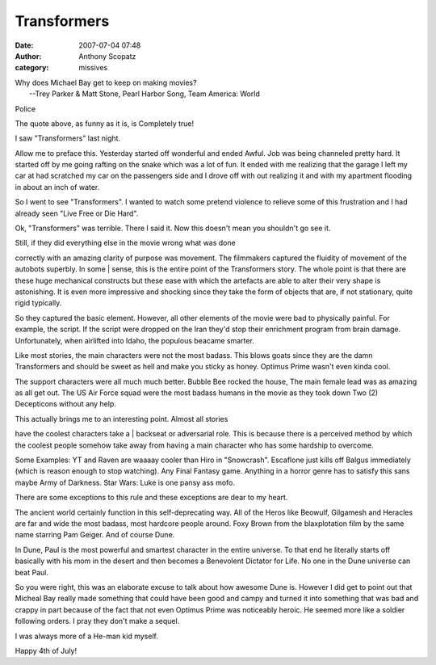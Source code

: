 Transformers
##############
:date: 2007-07-04 07:48
:author: Anthony Scopatz
:category: missives

| Why does Michael Bay get to keep on making movies?
|  --Trey Parker & Matt Stone, Pearl Harbor Song, Team America: World
Police

The quote above, as funny as it is, is Completely true!

I saw "Transformers" last night.

Allow me to preface this. Yesterday started off wonderful and ended
Awful. Job was being channeled pretty hard. It started off by me going
rafting on the snake which was a lot of fun. It ended with me realizing
that the garage I left my car at had scratched my car on the passengers
side and I drove off with out realizing it and with my apartment
flooding in about an inch of water.

So I went to see "Transformers". I wanted to watch some pretend violence
to relieve some of this frustration and I had already seen "Live Free or
Die Hard".

Ok, "Transformers" was terrible. There I said it. Now this doesn't mean
you shouldn't go see it.

| Still, if they did everything else in the movie wrong what was done
correctly with an amazing clarity of purpose was movement. The
filmmakers captured the fluidity of movement of the autobots superbly.
In some
|  sense, this is the entire point of the Transformers story. The whole
point is that there are these huge mechanical constructs but these ease
with which the artefacts are able to alter their very shape is
astonishing. It is even more impressive and shocking since they take the
form of objects that are, if not stationary, quite rigid typically.

So they captured the basic element. However, all other elements of the
movie were bad to physically painful. For example, the script. If the
script were dropped on the Iran they'd stop their enrichment program
from brain damage. Unfortunately, when airlifted into Idaho, the
populous beacame smarter.

Like most stories, the main characters were not the most badass. This
blows goats since they are the damn Transformers and should be sweet as
hell and make you sticky as honey. Optimus Prime wasn't even kinda cool.

The support characters were all much much better. Bubble Bee rocked the
house, The main female lead was as amazing as all get out. The US Air
Force squad were the most badass humans in the movie as they took down
Two (2) Decepticons without any help.

| This actually brings me to an interesting point. Almost all stories
have the coolest characters take a
|  backseat or adversarial role. This is because there is a perceived
method by which the coolest people somehow take away from having a main
character who has some hardship to overcome.

Some Examples: YT and Raven are waaaay cooler than Hiro in "Snowcrash".
Escaflone just kills off Balgus immediately (which is reason enough to
stop watching). Any Final Fantasy game. Anything in a horror genre has
to satisfy this sans maybe Army of Darkness. Star Wars: Luke is one
pansy ass mofo.

There are some exceptions to this rule and these exceptions are dear to
my heart.

The ancient world certainly function in this self-deprecating way. All
of the Heros like Beowulf, Gilgamesh and Heracles are far and wide the
most badass, most hardcore people around. Foxy Brown from the
blaxplotation film by the same name starring Pam Geiger. And of course
Dune.

In Dune, Paul is the most powerful and smartest character in the entire
universe. To that end he literally starts off basically with his mom in
the desert and then becomes a Benevolent Dictator for Life. No one in
the Dune universe can beat Paul.

So you were right, this was an elaborate excuse to talk about how
awesome Dune is. However I did get to point out that Micheal Bay really
made something that could have been good and campy and turned it into
something that was bad and crappy in part because of the fact that not
even Optimus Prime was noticeably heroic. He seemed more like a soldier
following orders. I pray they don't make a sequel.

I was always more of a He-man kid myself.

Happy 4th of July!
